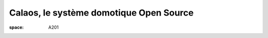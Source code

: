 ========================================
Calaos, le système domotique Open Source
========================================

:space: A201

.. html::

 <p>Initialement Calaos était un système domotique développé par la société du même nom, et partiellement open source. Lorsque la société a fermé ses portes début 2013, l&#39;intégralité du code source a été<br>ouverte et mise sous licence GPLv3 et une petite communauté s&#39;est formée pour continuer le développement.</p><p>Nous allons lors de cette conférence présenter le système domotique, les différents logiciels qui le composent, le matériel qu&#39;il supporte, un exemple d&#39;installation dans une maison. Nous aborderons également les technologies utilisées et présenterons les évolutions futures.</p>

